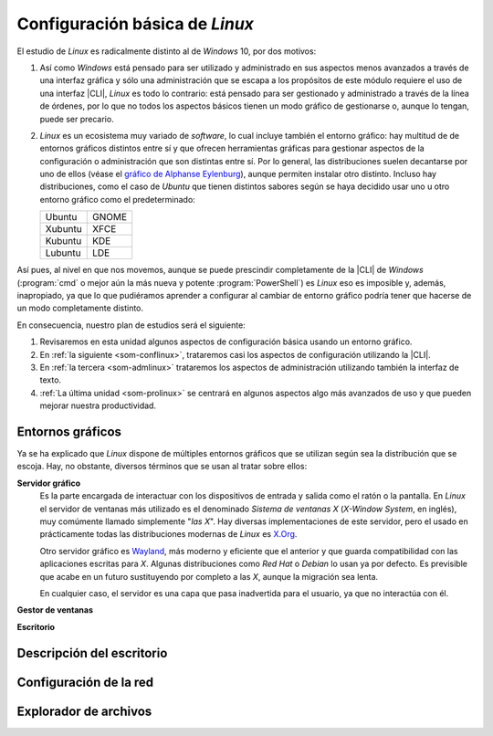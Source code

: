 .. _som-confgralinux:

Configuración básica de *Linux*
*******************************
El estudio de *Linux* es radicalmente distinto al de *Windows* 10, por dos
motivos: 

#. Así como *Windows* está pensado para ser utilizado y administrado en sus
   aspectos menos avanzados a través de una interfaz gráfica y sólo una
   administración que se escapa a los propósitos de este módulo requiere el uso
   de una interfaz |CLI|, *Linux* es todo lo contrario: está pensado para ser
   gestionado y administrado a través de la línea de órdenes, por lo que no
   todos los aspectos básicos tienen un modo gráfico de gestionarse o, aunque lo
   tengan, puede ser precario.

#. *Linux* es un ecosistema muy variado de *software*, lo cual incluye también
   el entorno gráfico: hay multitud de de entornos gráficos distintos entre sí y
   que ofrecen herramientas gráficas para gestionar aspectos de la configuración
   o administración que son distintas entre sí. Por lo general, las
   distribuciones suelen decantarse por uno de ellos (véase el `gráfico de
   Alphanse Eylenburg
   <https://maps-and-tables.blogspot.com/2020/05/standard-desktop-environments-for-linux.html>`_),
   aunque permiten instalar otro distinto. Incluso hay distribuciones, como el
   caso de *Ubuntu* que tienen distintos sabores según se haya decidido usar uno
   u otro entorno gráfico como el predeterminado:

   ============ =========
   Ubuntu        GNOME
   Xubuntu       XFCE
   Kubuntu       KDE
   Lubuntu       LDE
   ============ =========

Así pues, al nivel en que nos movemos, aunque se puede prescindir
completamente de la |CLI| de *Windows* (:program:`cmd` o mejor aún la más nueva
y potente :program:`PowerShell`) es *Linux* eso es imposible y, además,
inapropiado, ya que lo que pudiéramos aprender a configurar al cambiar de
entorno gráfico podría tener que hacerse de un modo completamente distinto.

En consecuencia, nuestro plan de estudios será el siguiente:

#. Revisaremos en esta unidad algunos aspectos de configuración básica usando un
   entorno gráfico.
#. En :ref:`la siguiente <som-conflinux>`, trataremos casi los aspectos de
   configuración utilizando la |CLI|.
#. En :ref:`la tercera  <som-admlinux>` trataremos los aspectos de
   administración utilizando también la interfaz de texto.
#. :ref:`La última unidad <som-prolinux>` se centrará en algunos aspectos algo
   más avanzados de uso y que pueden mejorar nuestra productividad.

Entornos gráficos
=================
Ya se ha explicado que *Linux* dispone de múltiples entornos gráficos que se
utilizan según sea la distribución que se escoja. Hay, no obstante, diversos
términos que se usan al tratar sobre ellos:

**Servidor gráfico**
   Es la parte encargada de interactuar con los dispositivos de entrada y salida
   como el ratón o la pantalla. En *Linux* el servidor de ventanas más utilizado
   es el denominado *Sistema de ventanas X* (*X-Window System*, en inglés), muy
   comúmente llamado simplemente "*las X*". Hay diversas implementaciones de
   este servidor, pero el usado en prácticamente todas las distribuciones
   modernas de *Linux* es X.Org_.

   Otro servidor gráfico es Wayland_, más moderno y eficiente que el anterior y
   que guarda compatibilidad con las aplicaciones escritas para *X*. Algunas
   distribuciones como *Red Hat* o *Debian* lo usan ya por defecto. Es
   previsible que acabe en un futuro sustituyendo por completo a las *X*, aunque
   la migración sea lenta.

   En cualquier caso, el servidor es una capa que pasa inadvertida para el
   usuario, ya que no interactúa con él.

**Gestor de ventanas**

**Escritorio**

Descripción del escritorio
===========================

Configuración de la red
=======================

Explorador de archivos
======================

.. |CLI| replace:: :abbr:`CLI (Command Line Interface)`

.. _Gparted: https://gparted.org/
.. _X.Org: https://es.wikipedia.org/wiki/X.Org_Server
.. _Wayland: https://en.wikipedia.org/wiki/Wayland_(display_server_protocol)


